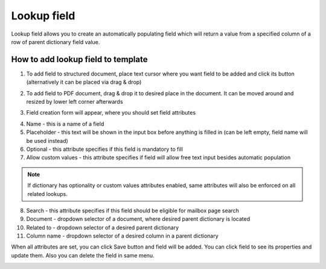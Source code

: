 ============
Lookup field
============

Lookup field allows you to create an automatically populating field which will return a value from a specified column of a row of parent dictionary field value.

How to add lookup field to template
====================================

1. To add field to structured document, place text cursor where you want field to be added and click its button (alternatively it can be placed via drag & drop)

.. image:: pic_lookup/lookupIcon.png
   :width: 600
   :align: center

2. To add field to PDF document, drag & drop it to desired place in the document. It can be moved around and resized by lower left corner afterwards

.. image:: pic_lookup/lookupPDF.png
   :width: 600
   :align: center

3. Field creation form will appear, where you should set field attributes

.. image:: pic_lookup/lookupModal.png
   :width: 600
   :align: center

4. Name - this is a name of a field
5. Placeholder - this text will be shown in the input box before anything is filled in (can be left empty, field name will be used instead)
6. Optional - this attribute specifies if this field is mandatory to fill
7. Allow custom values - this attribute specifies if field will allow free text input besides automatic population

.. note:: If dictionary has optionality or custom values attributes enabled, same attributes will also be enforced on all related lookups.

8. Search - this attribute specifies if this field should be eligible for mailbox page search
9. Document - dropdown selector of a document, where desired parent dictionary is located
10. Related to - dropdown selector of a desired parent dictionary
11. Column name - dropdown selector of a desired column in a parent dictionary

When all attributes are set, you can click Save button and field will be added. You can click field to see its properties and update them. Also you can delete the field in same menu.

.. image:: pic_lookup/lookupStructured.png
   :width: 600
   :align: center